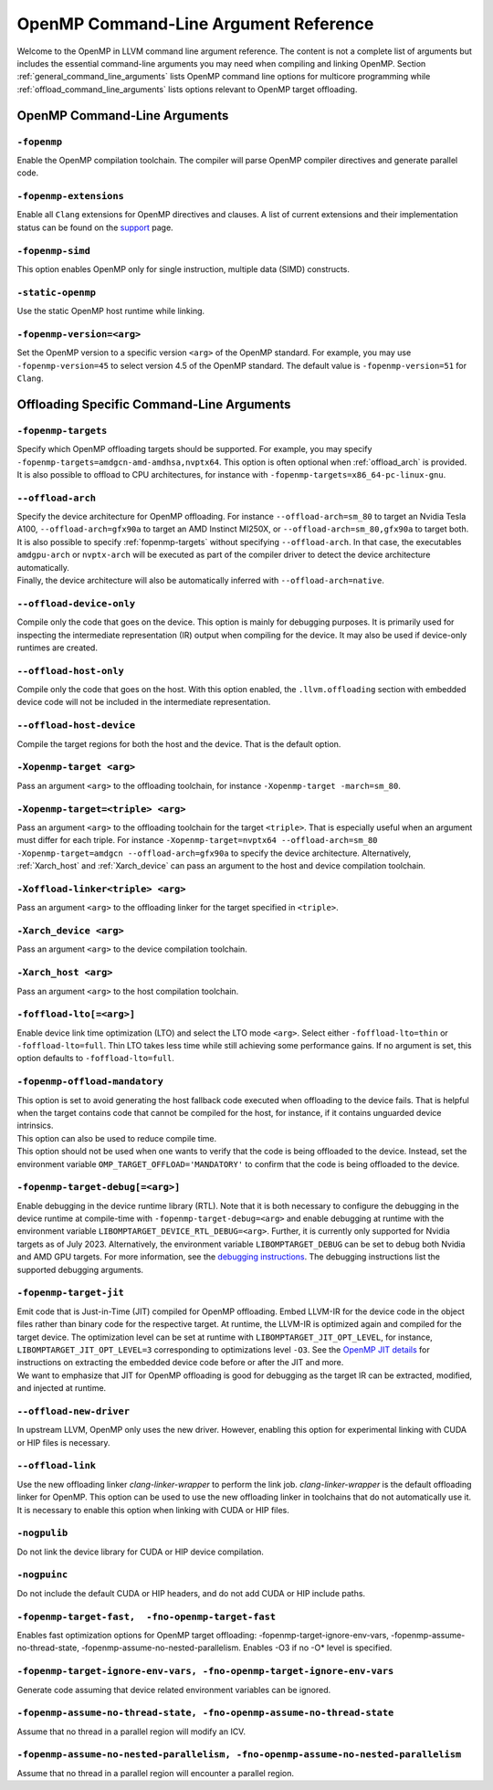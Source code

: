 OpenMP Command-Line Argument Reference
======================================
Welcome to the OpenMP in LLVM command line argument reference. The content is 
not a complete list of arguments but includes the essential command-line 
arguments you may need when compiling and linking OpenMP. 
Section :ref:`general_command_line_arguments` lists OpenMP command line options 
for multicore programming while  :ref:`offload_command_line_arguments` lists 
options relevant to OpenMP target offloading.

.. _general_command_line_arguments:

OpenMP Command-Line Arguments
-----------------------------

``-fopenmp``
^^^^^^^^^^^^
Enable the OpenMP compilation toolchain. The compiler will parse OpenMP 
compiler directives and generate parallel code.

``-fopenmp-extensions``
^^^^^^^^^^^^^^^^^^^^^^^
Enable all ``Clang`` extensions for OpenMP directives and clauses. A list of 
current extensions and their implementation status can be found on the 
`support <https://clang.llvm.org/docs/OpenMPSupport.html#openmp-extensions>`_ 
page.

``-fopenmp-simd``
^^^^^^^^^^^^^^^^^
This option enables OpenMP only for single instruction, multiple data 
(SIMD) constructs.

``-static-openmp``
^^^^^^^^^^^^^^^^^^
Use the static OpenMP host runtime while linking.

``-fopenmp-version=<arg>``
^^^^^^^^^^^^^^^^^^^^^^^^^^
Set the OpenMP version to a specific version ``<arg>`` of the OpenMP standard. 
For example, you may use ``-fopenmp-version=45`` to select version 4.5 of 
the OpenMP standard. The default value is ``-fopenmp-version=51`` for ``Clang``.

.. _offload_command_line_arguments:

Offloading Specific Command-Line Arguments
------------------------------------------

.. _fopenmp-targets:

``-fopenmp-targets``
^^^^^^^^^^^^^^^^^^^^
| Specify which OpenMP offloading targets should be supported. For example, you 
  may specify ``-fopenmp-targets=amdgcn-amd-amdhsa,nvptx64``. This option is 
  often optional when :ref:`offload_arch` is provided.
| It is also possible to offload to CPU architectures, for instance with 
  ``-fopenmp-targets=x86_64-pc-linux-gnu``.

.. _offload_arch:

``--offload-arch``
^^^^^^^^^^^^^^^^^^
| Specify the device architecture for OpenMP offloading. For instance 
  ``--offload-arch=sm_80`` to target an Nvidia Tesla A100, 
  ``--offload-arch=gfx90a`` to target an AMD Instinct MI250X, or 
  ``--offload-arch=sm_80,gfx90a`` to target both.
| It is also possible to specify :ref:`fopenmp-targets` without specifying 
  ``--offload-arch``. In that case, the executables ``amdgpu-arch`` or
  ``nvptx-arch`` will be executed as part of the compiler driver to 
  detect the device architecture automatically.
| Finally, the device architecture will also be automatically inferred with 
  ``--offload-arch=native``.

``--offload-device-only``
^^^^^^^^^^^^^^^^^^^^^^^^^
Compile only the code that goes on the device. This option is mainly for 
debugging purposes. It is primarily used for inspecting the intermediate 
representation (IR) output when compiling for the device. It may also be used 
if device-only runtimes are created.

``--offload-host-only``
^^^^^^^^^^^^^^^^^^^^^^^
Compile only the code that goes on the host. With this option enabled, the
``.llvm.offloading`` section with embedded device code will not be included in 
the intermediate representation.

``--offload-host-device``
^^^^^^^^^^^^^^^^^^^^^^^^^
Compile the target regions for both the host and the device. That is the 
default option.

``-Xopenmp-target <arg>``
^^^^^^^^^^^^^^^^^^^^^^^^^
Pass an argument ``<arg>`` to the offloading toolchain, for instance 
``-Xopenmp-target -march=sm_80``.

``-Xopenmp-target=<triple> <arg>``
^^^^^^^^^^^^^^^^^^^^^^^^^^^^^^^^^^
Pass an argument ``<arg>`` to the offloading toolchain for the target 
``<triple>``. That is especially  useful when an argument must differ for each 
triple. For instance ``-Xopenmp-target=nvptx64 --offload-arch=sm_80 
-Xopenmp-target=amdgcn --offload-arch=gfx90a`` to specify the device 
architecture.  Alternatively, :ref:`Xarch_host` and :ref:`Xarch_device` can 
pass an argument to the host and device compilation toolchain.

``-Xoffload-linker<triple> <arg>``
^^^^^^^^^^^^^^^^^^^^^^^^^^^^^^^^^^
Pass an argument ``<arg>`` to the offloading linker for the target specified in 
``<triple>``.

.. _Xarch_device:

``-Xarch_device <arg>``
^^^^^^^^^^^^^^^^^^^^^^^
Pass an argument ``<arg>`` to the device compilation toolchain.

.. _Xarch_host:

``-Xarch_host <arg>``
^^^^^^^^^^^^^^^^^^^^^
Pass an argument ``<arg>`` to the host compilation toolchain.

``-foffload-lto[=<arg>]``
^^^^^^^^^^^^^^^^^^^^^^^^^
Enable device link time optimization (LTO) and select the LTO mode ``<arg>``. 
Select either ``-foffload-lto=thin`` or ``-foffload-lto=full``. Thin LTO takes 
less time while still achieving some performance gains. If no argument is set, 
this option defaults to ``-foffload-lto=full``. 

``-fopenmp-offload-mandatory``
^^^^^^^^^^^^^^^^^^^^^^^^^^^^^^
| This option is set to avoid generating the host fallback code  
  executed when offloading to the device fails. That is 
  helpful when the target contains code that cannot be compiled for the host, for 
  instance, if it contains unguarded device intrinsics.
| This option can also be used to reduce compile time.
| This option should not be used when one wants to verify that the code is being 
  offloaded to the device. Instead, set the environment variable 
  ``OMP_TARGET_OFFLOAD='MANDATORY'`` to confirm that the code is being offloaded to 
  the device.

``-fopenmp-target-debug[=<arg>]``
^^^^^^^^^^^^^^^^^^^^^^^^^^^^^^^^^
Enable debugging in the device runtime library (RTL). Note that it is both 
necessary to configure the debugging in the device runtime at compile-time with 
``-fopenmp-target-debug=<arg>`` and enable debugging at runtime with the 
environment  variable ``LIBOMPTARGET_DEVICE_RTL_DEBUG=<arg>``. Further, it is 
currently only supported for Nvidia targets as of July 2023. Alternatively, the 
environment variable ``LIBOMPTARGET_DEBUG`` can be set to debug both Nvidia and 
AMD GPU targets. For more information, see the 
`debugging instructions <https://openmp.llvm.org/design/Runtimes.html#debugging>`_. 
The debugging instructions list the supported debugging arguments.

``-fopenmp-target-jit``
^^^^^^^^^^^^^^^^^^^^^^^
| Emit code that is Just-in-Time (JIT) compiled for OpenMP offloading. Embed 
  LLVM-IR for the device code in the object files rather than binary code for the 
  respective target. At runtime, the LLVM-IR is optimized again and compiled for 
  the target device. The optimization level can be set at runtime with 
  ``LIBOMPTARGET_JIT_OPT_LEVEL``, for instance, 
  ``LIBOMPTARGET_JIT_OPT_LEVEL=3`` corresponding to optimizations level ``-O3``. 
  See the 
  `OpenMP JIT details <https://openmp.llvm.org/design/Runtimes.html#libomptarget-jit-pre-opt-ir-module>`_ 
  for instructions on extracting the embedded device code before or after the 
  JIT and more.
| We want to emphasize that JIT for OpenMP offloading is good for debugging  as 
  the target IR can be extracted, modified, and injected at runtime.

``--offload-new-driver``
^^^^^^^^^^^^^^^^^^^^^^^^
In upstream LLVM, OpenMP only uses the new driver. However, enabling this 
option for experimental linking with CUDA or HIP files is necessary.

``--offload-link``
^^^^^^^^^^^^^^^^^^
Use the new offloading linker `clang-linker-wrapper` to perform the link job. 
`clang-linker-wrapper` is the default offloading linker for OpenMP. This option 
can be used to use the new offloading linker in toolchains that do not automatically 
use it. It is necessary to enable this option when linking with CUDA or HIP files.

``-nogpulib``
^^^^^^^^^^^^^
Do not link the device library for CUDA or HIP device compilation.

``-nogpuinc``
^^^^^^^^^^^^^
Do not include the default CUDA or HIP headers, and do not add CUDA or HIP
include paths.

``-fopenmp-target-fast,  -fno-openmp-target-fast``
^^^^^^^^^^^^^^^^^^^^^^^^^^^^^^^^^^^^^^^^^^^^^^^^^
Enables fast optimization options for OpenMP target offloading:
-fopenmp-target-ignore-env-vars, -fopenmp-assume-no-thread-state,
-fopenmp-assume-no-nested-parallelism. Enables -O3 if no -O* level is
specified.

``-fopenmp-target-ignore-env-vars, -fno-openmp-target-ignore-env-vars``
^^^^^^^^^^^^^^^^^^^^^^^^^^^^^^^^^^^^^^^^^^^^^^^^^^^^^^^^^^^^^^^^^^^^^^^
Generate code assuming that device related environment variables can be ignored.

``-fopenmp-assume-no-thread-state, -fno-openmp-assume-no-thread-state``
^^^^^^^^^^^^^^^^^^^^^^^^^^^^^^^^^^^^^^^^^^^^^^^^^^^^^^^^^^^^^^^^^^^^^^^
Assume that no thread in a parallel region will modify an ICV.

``-fopenmp-assume-no-nested-parallelism, -fno-openmp-assume-no-nested-parallelism``
^^^^^^^^^^^^^^^^^^^^^^^^^^^^^^^^^^^^^^^^^^^^^^^^^^^^^^^^^^^^^^^^^^^^^^^^^^^^^^^^^^^
Assume that no thread in a parallel region will encounter a parallel region.


